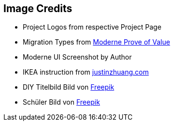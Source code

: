 == Image Credits

* Project Logos from respective Project Page
* Migration Types from https://docs.moderne.io/administrator-documentation/proof-of-value[Moderne Prove of Value]
* Moderne UI Screenshot by Author
* IKEA instruction from http://justinzhuang.com/wp-content/uploads/images/Tune_Table_1980s.jpg[justinzhuang.com]
* DIY Titelbild Bild von https://de.freepik.com/fotos-kostenlos/frau-die-holzbretter-kratzt_12240569.htm#query=do%20it%20yourself&position=14&from_view=search&track=ais&uuid=5866b3a4-41df-4c92-ae1d-65a40f2162c5[Freepik]
* Schüler Bild von https://de.freepik.com/fotos-kostenlos/student-posiert-im-klassenzimmer_1213789.htm#query=motivierter%20sch%C3%BCler&position=5&from_view=search&track=ais&uuid=25e24a00-080f-4341-af8a-2644cf635bab[Freepik]
